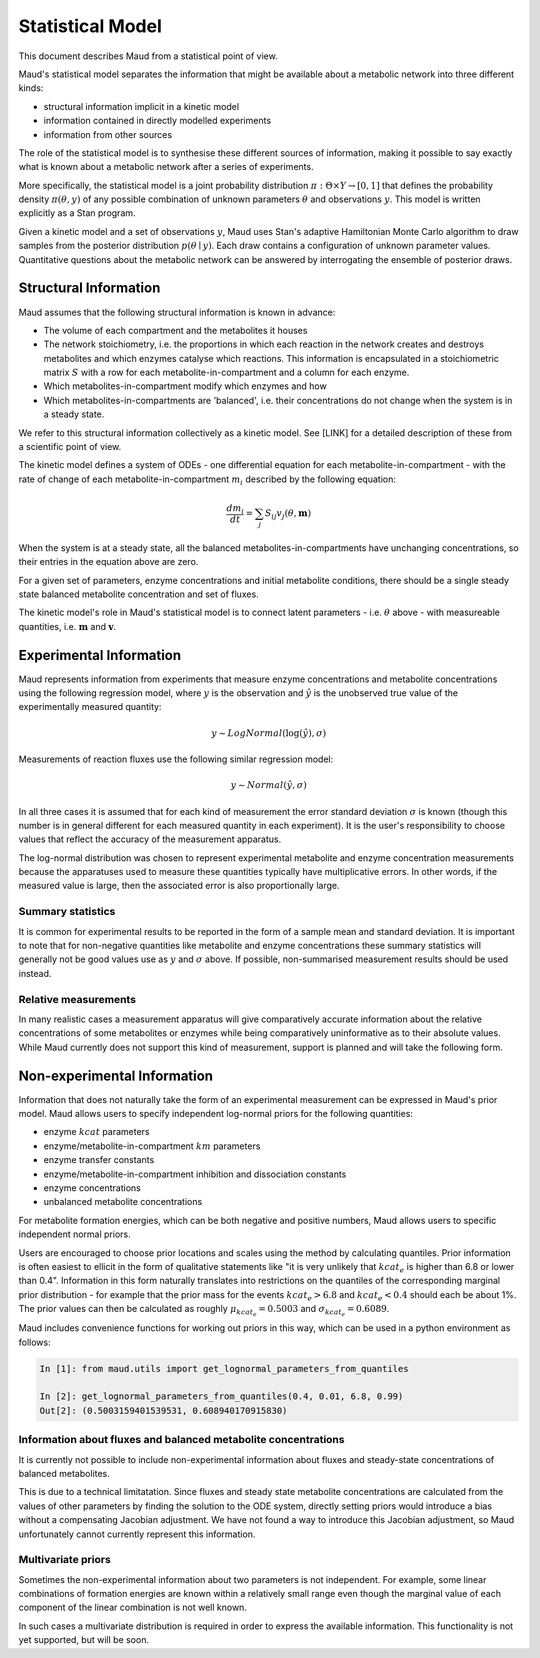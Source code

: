 ==================
Statistical Model
==================

This document describes Maud from a statistical point of view.

Maud's statistical model separates the information that might be available
about a metabolic network into three different kinds:

- structural information implicit in a kinetic model
- information contained in directly modelled experiments
- information from other sources

The role of the statistical model is to synthesise these different sources of
information, making it possible to say exactly what is known about a metabolic
network after a series of experiments.

More specifically, the statistical model is a joint probability distribution
:math:`\pi: \Theta \times Y\rightarrow [0,1]` that defines the probability
density :math:`\pi(\theta, y)` of any possible combination of unknown
parameters :math:`\theta` and observations :math:`y`. This model is written
explicitly as a Stan program.

Given a kinetic model and a set of observations :math:`y`, Maud uses Stan's
adaptive Hamiltonian Monte Carlo algorithm to draw samples from the posterior
distribution :math:`p(\theta\mid y)`. Each draw contains a configuration of
unknown parameter values. Quantitative questions about the metabolic network
can be answered by interrogating the ensemble of posterior draws.


Structural Information
=====================================================

Maud assumes that the following structural information is known in advance:

- The volume of each compartment and the metabolites it houses
- The network stoichiometry, i.e. the proportions in which each reaction in the
  network creates and destroys metabolites and which enzymes catalyse which
  reactions. This information is encapsulated in a stoichiometric matrix
  :math:`S` with a row for each metabolite-in-compartment and a column for each
  enzyme.
- Which metabolites-in-compartment modify which enzymes and how
- Which metabolites-in-compartments are 'balanced', i.e. their concentrations
  do not change when the system is in a steady state.

We refer to this structural information collectively as a kinetic model. See
[LINK] for a detailed description of these from a scientific point of view.

The kinetic model defines a system of ODEs - one differential equation for each
metabolite-in-compartment - with the rate of change of each
metabolite-in-compartment :math:`m_i` described by the following equation:

.. math::

  \frac{dm_{i}}{dt} = \sum_{j} S_{ij} v_{j}(\theta, \mathbf{m})

When the system is at a steady state, all the balanced
metabolites-in-compartments have unchanging concentrations, so their entries in
the equation above are zero.

For a given set of parameters, enzyme concentrations and initial metabolite
conditions, there should be a single steady state balanced metabolite
concentration and set of fluxes.

The kinetic model's role in Maud's statistical model is to connect latent
parameters - i.e. :math:`\theta` above - with measureable quantities,
i.e. :math:`\mathbf{m}` and :math:`\mathbf{v}`. 


Experimental Information
========================

Maud represents information from experiments that measure enzyme concentrations
and metabolite concentrations using the following regression model, where
:math:`y` is the observation and :math:`\hat{y}` is the unobserved true value
of the experimentally measured quantity:

.. math::

   y \sim LogNormal(\log(\hat{y}), \sigma)

Measurements of reaction fluxes use the following similar regression model:

.. math::

   y \sim Normal(\hat{y}, \sigma)
   

In all three cases it is assumed that for each kind of measurement the error
standard deviation :math:`\sigma` is known (though this number is in general
different for each measured quantity in each experiment). It is the user's
responsibility to choose values that reflect the accuracy of the measurement
apparatus.

The log-normal distribution was chosen to represent experimental metabolite and
enzyme concentration measurements because the apparatuses used to measure these
quantities typically have multiplicative errors. In other words, if the
measured value is large, then the associated error is also proportionally
large.

Summary statistics
------------------

It is common for experimental results to be reported in the form of a sample
mean and standard deviation. It is important to note that for non-negative
quantities like metabolite and enzyme concentrations these summary statistics
will generally not be good values use as :math:`y` and :math:`\sigma` above. If
possible, non-summarised measurement results should be used instead.


Relative measurements
---------------------

In many realistic cases a measurement apparatus will give comparatively
accurate information about the relative concentrations of some metabolites or
enzymes while being comparatively uninformative as to their absolute
values. While Maud currently does not support this kind of measurement, support
is planned and will take the following form.


Non-experimental Information
============================

Information that does not naturally take the form of an experimental
measurement can be expressed in Maud's prior model. Maud allows users to
specify independent log-normal priors for the following quantities:

- enzyme :math:`kcat` parameters
- enzyme/metabolite-in-compartment :math:`km` parameters
- enzyme transfer constants
- enzyme/metabolite-in-compartment inhibition and dissociation constants
- enzyme concentrations
- unbalanced metabolite concentrations

For metabolite formation energies, which can be both negative and positive
numbers, Maud allows users to specific independent normal priors.

Users are encouraged to choose prior locations and scales using the method by
calculating quantiles. Prior information is often easiest to ellicit in the
form of qualitative statements like "it is very unlikely that :math:`kcat_e` is
higher than 6.8 or lower than 0.4". Information in this form naturally
translates into restrictions on the quantiles of the corresponding marginal
prior distribution - for example that the prior mass for the events
:math:`kcat_e > 6.8` and :math:`kcat_e < 0.4` should each be about 1%. The
prior values can then be calculated as roughly :math:`\mu_{kcat_e} = 0.5003`
and :math:`\sigma_{kcat_e} = 0.6089`.

Maud includes convenience functions for working out priors in this way, which
can be used in a python environment as follows:

.. code::

  In [1]: from maud.utils import get_lognormal_parameters_from_quantiles 

  In [2]: get_lognormal_parameters_from_quantiles(0.4, 0.01, 6.8, 0.99)
  Out[2]: (0.5003159401539531, 0.608940170915830)


Information about fluxes and balanced metabolite concentrations
----------------------------------------------------

It is currently not possible to include non-experimental information about
fluxes and steady-state concentrations of balanced metabolites.

This is due to a technical limitatation. Since fluxes and steady state
metabolite concentrations are calculated from the values of other parameters by
finding the solution to the ODE system, directly setting priors would introduce
a bias without a compensating Jacobian adjustment. We have not found a way to
introduce this Jacobian adjustment, so Maud unfortunately cannot currently
represent this information.


Multivariate priors
-------------------

Sometimes the non-experimental information about two parameters is not
independent. For example, some linear combinations of formation energies are
known within a relatively small range even though the marginal value of each
component of the linear combination is not well known.

In such cases a multivariate distribution is required in order to express the
available information. This functionality is not yet supported, but will be
soon.
